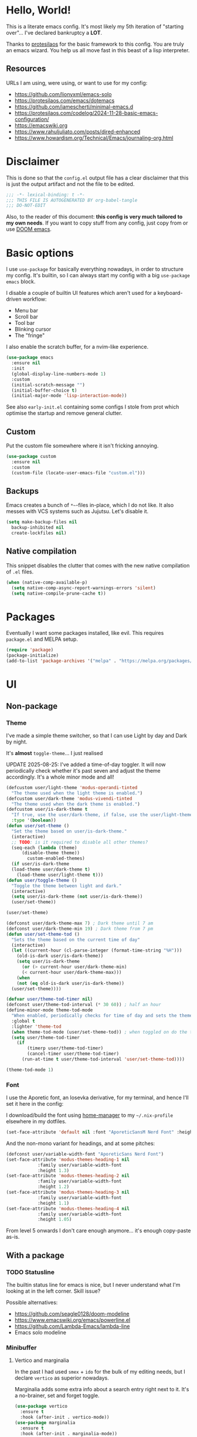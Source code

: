 * Hello, World!

This is a literate emacs config. It's most likely my 5th iteration of
"starting over"... I've declared bankruptcy a *LOT*.

Thanks to [[https:https://protesilaos.com/codelog/2024-11-28-basic-emacs-configuration/][protesilaos]] for the basic framework to this config. You are
truly an emacs wizard. You help us all move fast in this beast of a
lisp interpreter.

** Resources
URLs I am using, were using, or want to use for my config:
- https://github.com/lionyxml/emacs-solo
- https://protesilaos.com/emacs/dotemacs
- https://github.com/jamescherti/minimal-emacs.d
- https://protesilaos.com/codelog/2024-11-28-basic-emacs-configuration/
- https://emacswiki.org
- https://www.rahuljuliato.com/posts/dired-enhanced
- https://www.howardism.org/Technical/Emacs/journaling-org.html

* Disclaimer
This is done so that the =config.el= output file has a clear
disclaimer that this is just the output artifact and not the file to
be edited.

#+begin_src emacs-lisp
  ;;; -*- lexical-binding: t -*-
  ;;; THIS FILE IS AUTOGENERATED BY org-babel-tangle
  ;;; DO-NOT-EDIT
#+end_src

Also, to the reader of this document: *this config is very much
tailored to my own needs*. If you want to copy stuff from any config,
just copy from or use [[https:https://github.com/doomemacs/doomemacs][DOOM emacs]].

* Basic options

I use =use-package= for basically everything nowadays, in order to
structure my config. It's builtin, so I can always start my config
with a big =use-package emacs= block.

I disable a couple of builtin UI features which aren't used for a keyboard-driven workflow:
- Menu bar
- Scroll bar
- Tool bar
- Blinking cursor
- The "fringe"

I also enable the scratch buffer, for a nvim-like experience.

#+begin_src emacs-lisp
  (use-package emacs
    :ensure nil
    :init
    (global-display-line-numbers-mode 1)
    :custom
    (initial-scratch-message "")
    (initial-buffer-choice t)
    (initial-major-mode 'lisp-interaction-mode))
#+end_src

See also =early-init.el= containing some configs I stole from prot
which optimise the startup and remove general clutter.

** Custom
Put the custom file somewhere where it isn't fricking annoying.

#+begin_src emacs-lisp
  (use-package custom
    :ensure nil
    :custom
    (custom-file (locate-user-emacs-file "custom.el")))
#+end_src

** Backups
Emacs creates a bunch of =*~=-files in-place, which I do not like. It
also messes with VCS systems such as Jujutsu. Let's disable it.

#+begin_src emacs-lisp
  (setq make-backup-files nil
	backup-inhibited nil
	create-lockfiles nil)
#+end_src

** Native compilation
This snippet disables the clutter that comes with the new native
compilation of =.el= files.

#+begin_src emacs-lisp
  (when (native-comp-available-p)
    (setq native-comp-async-report-warnings-errors 'silent)
    (setq native-compile-prune-cache t))
#+end_src

* Packages
Eventually I want some packages installed, like evil. This requires
=package.el= and MELPA setup.

#+begin_src emacs-lisp
  (require 'package)
  (package-initialize)
  (add-to-list 'package-archives '("melpa" . "https://melpa.org/packages/"))
#+end_src

* UI
** Non-package
*** Theme
I've made a simple theme switcher, so that I can use Light by day and
Dark by night.

It's *almost* =toggle-theme=... I just realised

UPDATE 2025-08-25: I've added a time-of-day toggler. It will now
periodically check whether it's past seven and adjust the theme
accordingly. It's a whole minor mode and all!

#+begin_src emacs-lisp
  (defcustom user/light-theme 'modus-operandi-tinted
    "The theme used when the light theme is enabled.")
  (defcustom user/dark-theme 'modus-vivendi-tinted
    "The theme used when the dark theme is enabled.")
  (defcustom user/is-dark-theme t
    "If true, use the user/dark-theme, if false, use the user/light-theme"
    :type '(boolean))
  (defun user/set-theme ()
    "Set the theme based on user/is-dark-theme."
    (interactive)
    ;; TODO: is it required to disable all other themes?
    (seq-each (lambda (theme)
		(disable-theme theme))
	      custom-enabled-themes)
    (if user/is-dark-theme
	(load-theme user/dark-theme t)
      (load-theme user/light-theme t)))
  (defun user/toggle-theme ()
    "Toggle the theme between light and dark."
    (interactive)
    (setq user/is-dark-theme (not user/is-dark-theme))
    (user/set-theme))

  (user/set-theme)

  (defconst user/dark-theme-max 7) ; Dark theme until 7 am
  (defconst user/dark-theme-min 19) ; Dark theme from 7 pm
  (defun user/set-theme-tod ()
    "Sets the theme based on the current time of day"
    (interactive)
    (let ((current-hour (cl-parse-integer (format-time-string "%H")))
	  (old-is-dark user/is-dark-theme))
      (setq user/is-dark-theme
	    (or (> current-hour user/dark-theme-min)
		(< current-hour user/dark-theme-max)))
      (when
	  (not (eq old-is-dark user/is-dark-theme))
	(user/set-theme))))

  (defvar user/theme-tod-timer nil)
  (defconst user/theme-tod-interval (* 30 60)) ; half an hour
  (define-minor-mode theme-tod-mode
    "When enabled, periodically checks for time of day and sets the theme accordingly."
    :global t
    :lighter 'theme-tod
    (when theme-tod-mode (user/set-theme-tod)) ; when toggled on do the thing initially
    (setq user/theme-tod-timer
	  (if
	      (timerp user/theme-tod-timer)
	      (cancel-timer user/theme-tod-timer)
	    (run-at-time t user/theme-tod-interval 'user/set-theme-tod))))

  (theme-tod-mode 1)
#+end_src

*** Font
I use the Aporetic font, an Iosevka derivative, for my terminal, and hence
I'll set it here in the config:

I download/build the font using [[https:https://github.com/nix-community/home-manager][home-manager]] to my =~/.nix-profile=
elsewhere in my dotfiles.

#+begin_src emacs-lisp
  (set-face-attribute 'default nil :font "AporeticSansM Nerd Font" :height 130)
#+end_src

And the non-mono variant for headings, and at some pitches:

#+begin_src emacs-lisp
  (defconst user/variable-width-font "AporeticSans Nerd Font")
  (set-face-attribute 'modus-themes-heading-1 nil
		      :family user/variable-width-font
		      :height 1.3)
  (set-face-attribute 'modus-themes-heading-2 nil
		      :family user/variable-width-font
		      :height 1.2)
  (set-face-attribute 'modus-themes-heading-3 nil
		      :family user/variable-width-font
		      :height 1.1)
  (set-face-attribute 'modus-themes-heading-4 nil
		      :family user/variable-width-font
		      :height 1.05)
#+end_src

From level 5 onwards I don't care enough anymore... it's enough
copy-paste as-is.

** With a package
*** TODO Statusline
The builtin status line for emacs is nice, but I never understand what
I'm looking at in the left corner. Skill issue?

Possible alternatives:
- https://github.com/seagle0128/doom-modeline
- https://www.emacswiki.org/emacs/powerline.el
- https://github.com/Lambda-Emacs/lambda-line
- Emacs solo modeline

*** Minibuffer
**** Vertico and marginalia
In the past I had used =smex= + =ido= for the bulk of my editing
needs, but I declare =vertico= as superior nowadays.

Marginalia adds some extra info about a search entry right next to
it. It's a no-brainer, set and forget toggle.

#+begin_src emacs-lisp
  (use-package vertico
    :ensure t
    :hook (after-init . vertico-mode))
  (use-package marginalia
    :ensure t
    :hook (after-init . marginalia-mode))
#+end_src

***** C-x C-f remove path segment
To go up a directory, you can normally hit =C-DEL= until the directory
name is gone. We can do better. This tweak deletes up to the next on
=DEL= there's no filename specified, which is exactly what you need to
go up a directory...

(I thought this was builtin but I guess not?)

#+begin_src emacs-lisp
  (defun user/minibuffer-backspace ()
    "If applicable, go up to the next backslash"
    (interactive)
    (if
	  (string-match-p "/$" (minibuffer-contents))
	  (backward-kill-sexp)
      (backward-delete-char 1)))

  (with-eval-after-load 'vertico
    (bind-key (kbd "DEL") #'user/minibuffer-backspace 'vertico-map))
#+end_src

**** Orderless
Orderless is required to make searching semi-fuzzy. It allows you to
find =package-install= by writing =in pac=!

#+begin_src emacs-lisp
  (use-package orderless
    :ensure t
    :custom
    (completion-styles '(orderless basic))
    (completion-category-overrides '((file (styles basic partial-completion)))))
#+end_src

**** Consult
[[https://github.com/minad/consult][Consult]] is another minibuffer package. It is used for the following things, together with vertico and marginalia:
_ Previewing
- Grouping
- Conflating sources
- Builtin fd and ripgrep searches
- IIRC also fuzzy finding

#+begin_src emacs-lisp
  (defun consult-beframe-buffer-list (&optional frame)
    "Return the list of buffers from `beframe-buffer-names' sorted by visibility.
  With optional argument FRAME, return the list of buffers of FRAME."
    (beframe-buffer-list frame :sort #'beframe-buffer-sort-visibility))

  (use-package consult
    :after beframe
    :ensure t
    :init
    (setq consult-buffer-list-function #'consult-beframe-buffer-list)
    :bind
    ("M-s f" . consult-fd)
    ("M-s M-s" . consult-line)
    ("M-s o" . consult-outline)
    ("M-s p" . consult-ripgrep)
    ("C-x b" . consult-buffer))
#+end_src

*** Smooth scrolling
I use this functionality for touchpads on laptops. It allows to scroll
by pixel instead of by line, which on screens with a high refresh rate
makes a lot of difference. Let's actually make use of the modern
hardware we've got!

#+begin_src emacs-lisp
  (use-package ultra-scroll
    :ensure t
    :custom
    (scroll-conservatively 3)
    (scroll-margin 0)
    :config
    (ultra-scroll-mode 1))
#+end_src

*** Beframe
Another one by Prot. Allows one to integrate the builtin bookmarks and
project support to create a new frame in each context.

#+begin_src emacs-lisp
  (use-package beframe
    :ensure t
    :after evil
    :init
    (beframe-mode 1)
    (evil-global-set-key
     'normal
     (kbd "SPC b")
     'beframe-transient)
    :bind
    ("C-x b" . beframe-switch-buffer)
    ("C-x C-b" . beframe-buffer-menu)
    ("C-x f" . other-frame-prefix)
    :custom
    (beframe-functions-in-frames '(project-prompt-project-dir)))
#+end_src

* Evil mode
#+begin_src emacs-lisp
  ; required for U and C-r
  (use-package undo-fu
    :ensure t)

  (setq evil-undo-system 'undo-fu
	evil-want-keybinding nil
	evil-want-C-u-scroll 1)

  ; required for certain functionality I can't remember
  (use-package goto-chg
    :ensure t)

  (defun user/evil-insert-paste ()
    (interactive)
    (evil-paste-from-register ?\"))

  (use-package evil
    :ensure t
    :init
    (evil-mode 1)
    :bind
    (:map evil-insert-state-map
	  ("C-y" . user/evil-insert-paste))	; paste with emacs keybind even in insert mode
    )
#+end_src

** Keymaps
Above in [[Theme]] I couldn't set the keymap set because evil wasn't loaded yet. Now it is...

#+begin_src emacs-lisp
  (evil-global-set-key
   'normal
   (kbd "SPC t h")
   'user/toggle-theme)
#+end_src

** Relative line numbers
I've grouped this one under evil mode, because relative line numbers
are really useful in vim motions and not so much in the default Emacs
editing scheme.

#+begin_src emacs-lisp
  (setq display-line-numbers-type 'relative)
#+end_src

** Evil collection
Various supplemental packages that:
- Backport existing (mostly tpope's) vim plugins to emacs
- Add vim support to major modes, like dired's

#+begin_src emacs-lisp
  (use-package evil-commentary
    :ensure t
    :after evil
    :init (evil-commentary-mode))

  (use-package evil-surround
    :ensure t
    :after evil
    :config
    (global-evil-surround-mode 1))

  (use-package evil-collection
    :ensure t
    :after evil
    :init
    (evil-collection-init))
#+end_src

*** Binding to the =config.org= file
#+begin_src emacs-lisp
  (defun user/open-config ()
    "open the config file"
    (interactive)
    (find-file (locate-user-emacs-file "config.org")))

  (evil-global-set-key
   'normal
   (kbd "SPC c f")
   'user/open-config)
#+end_src

* History
The builtin =savehist.el= allows you to save =M-x= (and others')
history to a file in =.emacs.d=.

#+begin_src emacs-lisp
  (use-package savehist
    :ensure nil
    :hook (after-init . savehist-mode))
#+end_src

* Editor tomfoolery
This chapter is about niceties that one wants to see in a modern text
editor, like autocomplete and autopairs.
** Editorconfig support
Emacs has builtin editorconfig support. Let's enable it:
#+begin_src emacs-lisp
  (use-package editorconfig
    :ensure nil
    :init
    (editorconfig-mode t))
#+end_src
** Simple autocomplete
I am planning to keep using NVim for writing code, with an extensive
=nixvim= framework for declarative nvim configs. This way I can have a
simple LSP setup without much hassle. It's basically
=plugins.lspconfig.enable = true;=...

Also this snippet is stolen from Prot 1:1.

Sadly only autocompletes in an actual emacs-lisp file and not within an emacs-lisp source block in org...

Hopefully useful for writing notes.

#+begin_src emacs-lisp
  (use-package corfu
  :ensure t
  :hook (after-init . global-corfu-mode)
  :bind (:map corfu-map ("<tab>" . corfu-complete))
  :config
  (setq tab-always-indent 'complete)
  (setq corfu-preview-current nil)
  (setq corfu-min-width 20)

  (setq corfu-popupinfo-delay '(1.25 . 0.5))
  (corfu-popupinfo-mode 1) ; shows documentation after `corfu-popupinfo-delay'

  ;; Sort by input history (no need to modify `corfu-sort-function').
  (with-eval-after-load 'savehist
    (corfu-history-mode 1)
    (add-to-list 'savehist-additional-variables 'corfu-history)))
#+end_src

** Whitespace
A builtin nicety, should be on by default IMO. Comparable to nvim's
=*editorconfig.trim_trailing_whitespace*=.

#+begin_src emacs-lisp
  (use-package whitespace
    :ensure nil
    :defer t
    :hook (before-save . whitespace-cleanup))
#+end_src

** TODO Autopairs
This is a bit janky at the moment, hence the TODO. It's free real
estate though, it's builtin autopairs!

#+begin_src emacs-lisp
  (use-package elec-pair
    :ensure nil
    :defer
    :hook (prog-mode . electric-pair-local-mode))

  (use-package paren
    :ensure nil
    :hook (after-init . show-paren-mode)
    :custom
    (show-paren-delay 0)
    (show-paren-style 'mixed)
    (show-paren-context-when-offscreen t))
#+end_src

* Projects
Emacs has builtin Git and project support, let's use it. I'll remap =SPC p= to =C-x p=, to make my setup more vimmy.

#+begin_src emacs-lisp
  (use-package project
    :ensure nil
    :config
    (add-to-list 'project-vc-extra-root-markers ".jj"))

  (evil-global-set-key 'normal (kbd "SPC p") project-prefix-map)
#+end_src

** Jujutsu support
Magit and =vc-mode= already have good support for Git, but not for
jujutsu. Let's use the experimental =vc-jj= for that...

#+begin_src emacs-lisp
  (use-package vc-jj
    :after project
    :ensure t
    :config
    (add-to-list 'project-vc-backend-markers-alist '(jj . ".jj")))
#+end_src

* Filetypes
** Org mode!!!
This is the most important part: setting up org mode. It mostly speaks
for itself, and the config knows what it is.

If you get that reference you've watched too much American reality TV.

#+begin_src emacs-lisp
  (defvar user/org-root "~/org/refile.org" "The file to open orgmode in initially.")
  (defun user/org-open ()
    "Open orgmode file at which my vault starts."
    (interactive)
    (find-file (expand-file-name user/org-root)))

  (use-package org
    :ensure nil
    :init
    (global-set-key (kbd "C-c l") 'org-store-link)
    (global-set-key (kbd "C-c a") 'org-agenda)
    (global-set-key (kbd "C-c b") 'user/org-open)
    (global-set-key (kbd "C-c c") 'org-capture)
    :custom
    (org-directory "~/org")
    (org-default-notes-file "~/org/refile.org")
    (org-agenda-files '("~/org"))
    (org-log-done 'time) ; log the datetime when you marked a todo as done
    (org-log-refile 'time) ; log the datetime when you refiled something

    ;; When exporting to .ical, do the right thing and use due dates
    ;; as event dates
    ;; Otherwise, one has to specify a property to do icalendar stuff,
    ;; which isn't a sensible default IMO
    (org-icalendar-use-deadline '(even-if-todo-not-done))
    (org-icalendar-use-scheduled '(even-if-todo-not-done))

    (org-log-into-drawer t)
    (org-use-fast-todo-selection t)
    (org-treat-S-cursor-todo-selection-as-state-change nil))

  (use-package evil-org
    :ensure t
    :after org
    :hook (org-mode . (lambda () evil-org-mode))
    :config
    (require 'evil-org-agenda)
    (evil-org-agenda-set-keys))
#+end_src

*** Org capture
Seperate section for clarity and searchability.

#+begin_src emacs-lisp
  (with-eval-after-load 'org
    (setq org-capture-templates
	    '(("t" "todo" entry (file "") "\n* TODO %?\n%U\n%a\n")
	      ;; ("n" "note" entry (file "") "\n* %? :NOTE:\n%U\n%a\n")
	      ("r" "reading list" item (file+olp "" "Reading list" "Uncategorized"))
	      ("c" "config entry"
	       entry (file "~/.config/emacs/config.org")
	       "* %?\n\n#+begin_src emacs-lisp\n\n#+end_src\n")
	      ;; OBTF for daily, no YYYY-MM-dd.md anymore
	      ("j" "Journal Entry"
	       entry (file+olp+datetree "~/org/daily.org")
	       "* %?"
	       :empty-lines 1))))
#+end_src

*** Org clipper
Defines a command =user/org-get-clipper=, which copies a command to
the clipboard to paste into the devtools console, in order to obtain a
link with the title to paste into an org document.

Workflow:
1. Call the command
2. Paste into devtools
3. Paste into note

Or is this builtin already in some way?

#+begin_src emacs-lisp
  (defconst user/org-clipper-value "copy(`[[${location.href}][${document.title}]]`)")
  (defun user/org-get-clipper ()
    (interactive)
    (kill-new user/org-clipper-value))
#+end_src

*** TODO Org refile
Target files specified as central places that refiles can go. I am not
sure yet what I'll use this for, but I'll add =refile.org= and
=projects.org= to the list...

#+begin_src emacs-lisp
  (with-eval-after-load 'org
    (setq org-refile-targets
	  '(
	    ("~/org/refile.org" . (:level . 2))
	    ("~/org/projects.org" . (:level . 1))
	    (nil . (:level . 1))
	    )))
#+end_src

** Markdown support
Uses Prot's amazing =Denote= to "do zettelkasten".

#+begin_src emacs-lisp
  (use-package markdown-mode
    :ensure t)
  (defun user/denote-dired ()
    "dired at the denote root directory"
    (interactive)
    (dired org-directory))
  (use-package denote
    :ensure t
    :after dired
    :custom
    (denote-directory org-directory)
    (denote-file-type "markdown-yaml") ;like obsidian
    :bind
    (:map evil-normal-state-map
				("SPC d d" . user/denote-dired)
				("SPC d n" . denote)
				("SPC d N" . denote-type)
				("SPC d l" . denote-link)
				("SPC d r" . denote-rename-file))
    :hook
    ((dired-mode . denote-dired-mode))
    )

  ;; Allows you to convert Obsidian to Denote links and back, etc.
  ;; TODO: maybe customize `denote-md-link-format'?
  (use-package denote-markdown
    :ensure t
    :after denote)

  (use-package consult-denote
    :ensure t
    :bind
    (:map evil-normal-state-map
	  ("SPC d f" . consult-denote-find)
	  ("SPC d p" . consult-denote-grep))
    :config
    (consult-denote-mode 1))
#+end_src

** Typst support

I use =typst-ts-mode=.

#+begin_src emacs-lisp
  (with-eval-after-load 'treesit
    (unless (treesit-language-available-p 'typst)
      (add-to-list 'treesit-language-source-alist
		   '(typst "https://github.com/uben0/tree-sitter-typst"))
      (treesit-install-language-grammar 'typst)))
  (use-package typst-ts-mode
    :ensure t)
#+end_src

* Git support
#+begin_src emacs-lisp
  (use-package vc
    :ensure nil
    :custom
    (vc-follow-symlinks t))
  (use-package magit
    :commands (magit)
    :ensure t)
#+end_src

* Dired

This snippet hides dotfiles by default and allows me to show them on
=C-S-.=!
#+begin_src emacs-lisp
  (with-eval-after-load 'dired
    (require 'dired-x)
    (add-hook 'dired-mode-hook 'dired-omit-mode)
    (setq dired-omit-files
	     (concat dired-omit-files "\\|^\\."))
    (bind-key (kbd "C->") #'dired-omit-mode 'dired-mode-map))
#+end_src

This snippet groups directories first and enables human-readable
sizes, something which should be the default IMO.

#+begin_src emacs-lisp
  (setq dired-use-ls-dired t
	dired-listing-switches "-lah  --group-directories-first")
#+end_src

This snippet makes sure you don't leave behind a big trail of dired
buffers everytime you cd. The manual is very clear:

#+begin_quote
If non-nil, kill the current buffer when selecting a new directory.
#+end_quote

#+begin_src emacs-lisp
  (setq dired-kill-when-opening-new-dired-buffer t)
#+end_src

* DWIM
** Dired DWIM
Also by Prot.
#+begin_src emacs-lisp
  (use-package dired
    :ensure nil
    :commands (dired)
    :hook
    ((dired-mode . dired-hide-details-mode)
     (dired-mode . hl-line-mode))
    :config
    (setq dired-recursive-copies 'always)
    (setq dired-recursive-deletes 'always)
    (setq delete-by-moving-to-trash t)
    (setq dired-dwim-target t))
#+end_src

** C-g DWIM
Also by Prot.

#+begin_src emacs-lisp
    (defun prot/keyboard-quit-dwim ()
    "Do-What-I-Mean behaviour for a general `keyboard-quit'.

  The generic `keyboard-quit' does not do the expected thing when
  the minibuffer is open.  Whereas we want it to close the
  minibuffer, even without explicitly focusing it.

  The DWIM behaviour of this command is as follows:

  - When the region is active, disable it.
  - When a minibuffer is open, but not focused, close the minibuffer.
  - When the Completions buffer is selected, close it.
  - In every other case use the regular `keyboard-quit'."
    (interactive)
    (cond
     ((region-active-p)
      (keyboard-quit))
     ((derived-mode-p 'completion-list-mode)
      (delete-completion-window))
     ((> (minibuffer-depth) 0)
      (abort-recursive-edit))
     (t
      (keyboard-quit))))

  (define-key global-map (kbd "C-g") #'prot/keyboard-quit-dwim)
#+end_src

* TODO Programming
I am intending to use this Emacs config just for writing notes for the
time being, but since Emacs is an operating system I might as well
start trying to convert it to my IDE as well. I just don't like the
heaviness of the builtin eglot so much...

** Tree-sitter
[[https://github.com/tree-sitter/tree-sitter][Tree-sitter]] is a framework for performant AST parsing, generated from
a single =.js= file containing a grammar. It is used in LSP's to
"understand" the code, but it's also used for syntax highlighting in
editors. It's generally much more correct and thorough than the legacy
regexp-based =*-mode= packages, so I'll be using that.

#+begin_src emacs-lisp
  (use-package treesit-langs
    :ensure t
    :vc (:url "https://github.com/emacs-tree-sitter/treesit-langs.git")
    :init
    (treesit-langs-major-mode-setup))
#+end_src

** Nix
For some reason, the =emacs-tree-sitter/treesit-langs= bundle doesn't include the nix parser, so I'll fallback to =nix-mode=:

#+begin_src emacs-lisp
  (use-package nix-mode
    :ensure t)
#+end_src

** TODO LSP
How do I do LSP support? Or am I finally turning into a 10x developer
gigachad that remembers all APIs by heart and never makes any
mistakes?

To be fair, you can get pretty far with =M-x compile= if the compiler
you are using returns a proper format for a file location, like
=filename.ext:121:7=.

There's a lot of ways:
- lsp-mode
- eglot
- flycheck
- [[https://github.com/manateelazycat/lsp-bridge][LSP-bridge]]

Supplementals such as:
- xref
- eldoc
- company

Installing LSPs (I am on NixOS so there's a lotta ways...):
- =nix-shell=
- NixOS
- Home-Manager
- =nix profile install=
- Distrobox?? But then I'd need to run Emacs itself from a distrobox
  also (which is possible with the =emacs-wayland= package, which also
  has PGTK and native-comp)
- Linuxbrew??? Does that even work on nixos?

** TODO yasnippet
I want to use yasnippet at some point, but not now, I want to focus on
the note-taking part of Emacs.

But I'll write this down: I want to be able to import
[[https:https://github.com/rafamadriz/friendly-snippets/][friendly-snippets]] into my Emacs to make it worth my while.

* RSS
For RSS reading, the one and only Elfeed seems to be a great
option. Let's install it into our OS.

#+begin_src emacs-lisp
  (use-package elfeed
    :ensure t
    :bind
    (:map evil-normal-state-map
	  ("SPC r s s" . elfeed)))

  (use-package elfeed-org
    :ensure t
    :after elfeed
    :init
    (elfeed-org)
    :custom
    (rmh-elfeed-org-files (list "~/.config/emacs/elfeed.org")))
#+end_src
